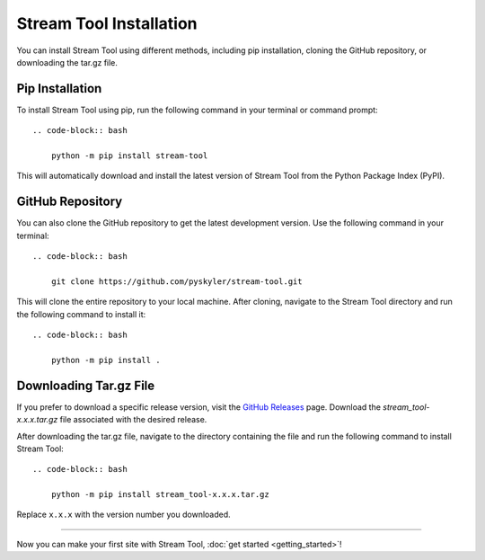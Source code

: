 Stream Tool Installation
========================

You can install Stream Tool using different methods, including pip installation, cloning the GitHub repository, or downloading the tar.gz file.

Pip Installation
----------------

To install Stream Tool using pip, run the following command in your terminal or command prompt::

    .. code-block:: bash

        python -m pip install stream-tool

This will automatically download and install the latest version of Stream Tool from the Python Package Index (PyPI).

GitHub Repository
-----------------

You can also clone the GitHub repository to get the latest development version. Use the following command in your terminal::

    .. code-block:: bash

        git clone https://github.com/pyskyler/stream-tool.git

This will clone the entire repository to your local machine. After cloning, navigate to the Stream Tool directory and run the following command to install it::

    .. code-block:: bash

        python -m pip install .

Downloading Tar.gz File
------------------------

If you prefer to download a specific release version, visit the `GitHub Releases <https://github.com/pyskyler/stream-tool/releases>`_ page. Download the `stream_tool-x.x.x.tar.gz` file associated with the desired release.

After downloading the tar.gz file, navigate to the directory containing the file and run the following command to install Stream Tool::

    .. code-block:: bash

        python -m pip install stream_tool-x.x.x.tar.gz

Replace ``x.x.x`` with the version number you downloaded.

------------------------------------------

Now you can make your first site with Stream Tool, :doc:`get started <getting_started>`!